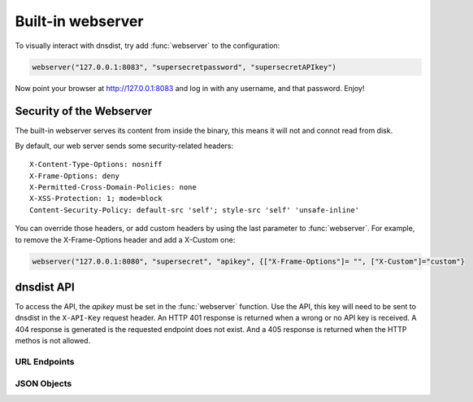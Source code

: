 Built-in webserver
==================

To visually interact with dnsdist, try add :func:`webserver` to the configuration:

.. code-block:: lua

  webserver("127.0.0.1:8083", "supersecretpassword", "supersecretAPIkey")

Now point your browser at http://127.0.0.1:8083 and log in with any username, and that password. Enjoy!

Security of the Webserver
-------------------------

The built-in webserver serves its content from inside the binary, this means it will not and connot read from disk.

By default, our web server sends some security-related headers::

   X-Content-Type-Options: nosniff
   X-Frame-Options: deny
   X-Permitted-Cross-Domain-Policies: none
   X-XSS-Protection: 1; mode=block
   Content-Security-Policy: default-src 'self'; style-src 'self' 'unsafe-inline'

You can override those headers, or add custom headers by using the last parameter to :func:`webserver`.
For example, to remove the X-Frame-Options header and add a X-Custom one:

.. code-block:: lua

  webserver("127.0.0.1:8080", "supersecret", "apikey", {["X-Frame-Options"]= "", ["X-Custom"]="custom"}

dnsdist API
-----------

To access the API, the `apikey` must be set in the :func:`webserver` function.
Use the API, this key will need to be sent to dnsdist in the ``X-API-Key`` request header.
An HTTP 401 response is returned when a wrong or no API key is received.
A 404 response is generated is the requested endpoint does not exist.
And a 405 response is returned when the HTTP methos is not allowed.

URL Endpoints
~~~~~~~~~~~~~

.. http:get:: /jsonstat

  Get statistics from dnsdist in JSON format.
  The ``Accept`` request header is ignored.
  This endpoint accepts a ``command`` query for different statistics:

  * ``stats``: Get all :doc:`../statistics` as a JSON dict
  * ``dynblocklist``: Get all current :doc:`dynamic blocks <dynblocks>`, keyed by netmask
  * ``ebpfblocklist``: Idem, but for :doc:`eBPF <../advanced/ebpf>` blocks

  **Example request**:

   .. sourcecode:: http

      GET /jsonstat?command=stats HTTP/1.1
      Host: example.com
      Accept: application/json, text/javascript

  **Example response**:
   .. sourcecode:: http

      HTTP/1.1 200 OK
      Transfer-Encoding: chunked
      Connection: close
      Content-Security-Policy: default-src 'self'; style-src 'self' 'unsafe-inline'
      Content-Type: application/json
      X-Content-Type-Options: nosniff
      X-Frame-Options: deny
      X-Permitted-Cross-Domain-Policies: none
      X-Xss-Protection: 1; mode=block

      {"acl-drops": 0, "block-filter": 0, "cache-hits": 0, "cache-misses": 0, "cpu-sys-msec": 633, "cpu-user-msec": 499, "downstream-send-errors": 0, "downstream-timeouts": 0, "dyn-block-nmg-size": 1, "dyn-blocked": 3, "empty-queries": 0, "fd-usage": 17, "latency-avg100": 7651.3982737482893, "latency-avg1000": 860.05142763680249, "latency-avg10000": 87.032142373878372, "latency-avg1000000": 0.87146026426551759, "latency-slow": 0, "latency0-1": 0, "latency1-10": 0, "latency10-50": 22, "latency100-1000": 1, "latency50-100": 0, "no-policy": 0, "noncompliant-queries": 0, "noncompliant-responses": 0, "over-capacity-drops": 0, "packetcache-hits": 0, "packetcache-misses": 0, "queries": 26, "rdqueries": 26, "real-memory-usage": 6078464, "responses": 23, "rule-drop": 0, "rule-nxdomain": 0, "rule-refused": 0, "self-answered": 0, "server-policy": "leastOutstanding", "servfail-responses": 0, "too-old-drops": 0, "trunc-failures": 0, "uptime": 412}

  **Example request**:

   .. sourcecode:: http

      GET /jsonstat?command=dynblocklist HTTP/1.1
      Host: example.com
      Accept: application/json, text/javascript

  **Example response**:
   .. sourcecode:: http

      HTTP/1.1 200 OK
      Transfer-Encoding: chunked
      Connection: close
      Content-Security-Policy: default-src 'self'; style-src 'self' 'unsafe-inline'
      Content-Type: application/json
      X-Content-Type-Options: nosniff
      X-Frame-Options: deny
      X-Permitted-Cross-Domain-Policies: none
      X-Xss-Protection: 1; mode=block

      {"127.0.0.1/32": {"blocks": 3, "reason": "Exceeded query rate", "seconds": 10}}

  :query command: one of ``stats``, ``dynblocklist`` or ``ebpfblocklist``

.. http:get:: /metrics

  Get statistics from dnsdist in `Prometheus <https://prometheus.io>`_ format.

  **Example request**:

   .. sourcecode:: http

      GET /metrics

  **Example response**:
   .. sourcecode:: http

      HTTP/1.1 200 OK
      Transfer-Encoding: chunked
      Content-Security-Policy: default-src 'self'; style-src 'self' 'unsafe-inline'
      Content-Type: text/plain
      X-Content-Type-Options: nosniff
      X-Frame-Options: deny
      X-Permitted-Cross-Domain-Policies: none
      X-Xss-Protection: 1; mode=block


      # HELP dnsdist_main_responses Number of responses received from backends
      # TYPE dnsdist_main_responses counter
      dnsdist_main_responses 0
      # HELP dnsdist_main_servfail_responses Number of SERVFAIL answers received from backends
      # TYPE dnsdist_main_servfail_responses counter
      dnsdist_main_servfail_responses 0
      # HELP dnsdist_main_queries Number of received queries
      # TYPE dnsdist_main_queries counter
      dnsdist_main_queries 0
      # HELP dnsdist_main_acl_drops Number of packets dropped because of the ACL
      # TYPE dnsdist_main_acl_drops counter
      dnsdist_main_acl_drops 0
      # HELP dnsdist_main_rule_drop Number of queries dropped because of a rule
      # TYPE dnsdist_main_rule_drop counter
      dnsdist_main_rule_drop 0
      # HELP dnsdist_main_rule_nxdomain Number of NXDomain answers returned because of a rule
      # TYPE dnsdist_main_rule_nxdomain counter
      dnsdist_main_rule_nxdomain 0
      # HELP dnsdist_main_rule_refused Number of Refused answers returned because of a rule
      # TYPE dnsdist_main_rule_refused counter
      dnsdist_main_rule_refused 0
      # HELP dnsdist_main_rule_servfail Number of SERVFAIL answers received because of a rule
      # TYPE dnsdist_main_rule_servfail counter
      dnsdist_main_rule_servfail 0
      # HELP dnsdist_main_self_answered Number of self-answered responses
      # TYPE dnsdist_main_self_answered counter
      dnsdist_main_self_answered 0
      # HELP dnsdist_main_downstream_timeouts Number of queries not answered in time by a backend
      # TYPE dnsdist_main_downstream_timeouts counter
      dnsdist_main_downstream_timeouts 0
      # HELP dnsdist_main_downstream_send_errors Number of errors when sending a query to a backend
      # TYPE dnsdist_main_downstream_send_errors counter
      dnsdist_main_downstream_send_errors 0
      # HELP dnsdist_main_trunc_failures Number of errors encountered while truncating an answer
      # TYPE dnsdist_main_trunc_failures counter
      dnsdist_main_trunc_failures 0
      # HELP dnsdist_main_no_policy Number of queries dropped because no server was available
      # TYPE dnsdist_main_no_policy counter
      dnsdist_main_no_policy 0
      # HELP dnsdist_main_latency0_1 Number of queries answered in less than 1ms
      # TYPE dnsdist_main_latency0_1 counter
      dnsdist_main_latency0_1 0
      # HELP dnsdist_main_latency1_10 Number of queries answered in 1-10 ms
      # TYPE dnsdist_main_latency1_10 counter
      dnsdist_main_latency1_10 0
      # HELP dnsdist_main_latency10_50 Number of queries answered in 10-50 ms
      # TYPE dnsdist_main_latency10_50 counter
      dnsdist_main_latency10_50 0
      # HELP dnsdist_main_latency50_100 Number of queries answered in 50-100 ms
      # TYPE dnsdist_main_latency50_100 counter
      dnsdist_main_latency50_100 0
      # HELP dnsdist_main_latency100_1000 Number of queries answered in 100-1000 ms
      # TYPE dnsdist_main_latency100_1000 counter
      dnsdist_main_latency100_1000 0
      # HELP dnsdist_main_latency_slow Number of queries answered in more than 1 second
      # TYPE dnsdist_main_latency_slow counter
      dnsdist_main_latency_slow 0
      # HELP dnsdist_main_latency_avg100 Average response latency in microseconds of the last 100 packets
      # TYPE dnsdist_main_latency_avg100 gauge
      dnsdist_main_latency_avg100 0
      # HELP dnsdist_main_latency_avg1000 Average response latency in microseconds of the last 1000 packets
      # TYPE dnsdist_main_latency_avg1000 gauge
      dnsdist_main_latency_avg1000 0
      # HELP dnsdist_main_latency_avg10000 Average response latency in microseconds of the last 10000 packets
      # TYPE dnsdist_main_latency_avg10000 gauge
      dnsdist_main_latency_avg10000 0
      # HELP dnsdist_main_latency_avg1000000 Average response latency in microseconds of the last 1000000 packets
      # TYPE dnsdist_main_latency_avg1000000 gauge
      dnsdist_main_latency_avg1000000 0
      # HELP dnsdist_main_uptime Uptime of the dnsdist process in seconds
      # TYPE dnsdist_main_uptime gauge
      dnsdist_main_uptime 42
      # HELP dnsdist_main_real_memory_usage Current memory usage in bytes
      # TYPE dnsdist_main_real_memory_usage gauge
      dnsdist_main_real_memory_usage 11292672
      # HELP dnsdist_main_noncompliant_queries Number of queries dropped as non-compliant
      # TYPE dnsdist_main_noncompliant_queries counter
      dnsdist_main_noncompliant_queries 0
      # HELP dnsdist_main_noncompliant_responses Number of answers from a backend dropped as non-compliant
      # TYPE dnsdist_main_noncompliant_responses counter
      dnsdist_main_noncompliant_responses 0
      # HELP dnsdist_main_rdqueries Number of received queries with the recursion desired bit set
      # TYPE dnsdist_main_rdqueries counter
      dnsdist_main_rdqueries 0
      # HELP dnsdist_main_empty_queries Number of empty queries received from clients
      # TYPE dnsdist_main_empty_queries counter
      dnsdist_main_empty_queries 0
      # HELP dnsdist_main_cache_hits Number of times an answer was retrieved from cache
      # TYPE dnsdist_main_cache_hits counter
      dnsdist_main_cache_hits 0
      # HELP dnsdist_main_cache_misses Number of times an answer not found in the cache
      # TYPE dnsdist_main_cache_misses counter
      dnsdist_main_cache_misses 0
      # HELP dnsdist_main_cpu_user_msec Milliseconds spent by dnsdist in the user state
      # TYPE dnsdist_main_cpu_user_msec counter
      dnsdist_main_cpu_user_msec 58
      # HELP dnsdist_main_cpu_sys_msec Milliseconds spent by dnsdist in the system state
      # TYPE dnsdist_main_cpu_sys_msec counter
      dnsdist_main_cpu_sys_msec 35
      # HELP dnsdist_main_fd_usage Number of currently used file descriptors
      # TYPE dnsdist_main_fd_usage gauge
      dnsdist_main_fd_usage 18
      # HELP dnsdist_main_dyn_blocked Number of queries dropped because of a dynamic block
      # TYPE dnsdist_main_dyn_blocked counter
      dnsdist_main_dyn_blocked 0
      # HELP dnsdist_main_dyn_block_nmg_size Number of dynamic blocks entries
      # TYPE dnsdist_main_dyn_block_nmg_size gauge
      dnsdist_main_dyn_block_nmg_size 0
      dnsdist_main_servers_queries{server="9_9_9_9:53"} 0
      dnsdist_main_servers_drops{server="9_9_9_9:53"} 0
      dnsdist_main_servers_latency{server="9_9_9_9:53"} 0
      dnsdist_main_servers_senderrors{server="9_9_9_9:53"} 0
      dnsdist_main_servers_outstanding{server="9_9_9_9:53"} 0
      dnsdist_main_servers_queries{server="8_8_8_8:53"} 0
      dnsdist_main_servers_drops{server="8_8_8_8:53"} 0
      dnsdist_main_servers_latency{server="8_8_8_8:53"} 0
      dnsdist_main_servers_senderrors{server="8_8_8_8:53"} 0
      dnsdist_main_servers_outstanding{server="8_8_8_8:53"} 0
      dnsdist_main_servers_queries{server="::1:53"} 0
      dnsdist_main_servers_drops{server="::1:53"} 0
      dnsdist_main_servers_latency{server="::1:53"} 0
      dnsdist_main_servers_senderrors{server="::1:53"} 0
      dnsdist_main_servers_outstanding{server="::1:53"} 0
      dnsdist_main_servers_queries{server="194_109_6_66:53"} 0
      dnsdist_main_servers_drops{server="194_109_6_66:53"} 0
      dnsdist_main_servers_latency{server="194_109_6_66:53"} 0
      dnsdist_main_servers_senderrors{server="194_109_6_66:53"} 0
      dnsdist_main_servers_outstanding{server="194_109_6_66:53"} 0
      dnsdist_main_frontend_queries{frontend="127_0_0_1:5300",proto="udp"} 0
      dnsdist_main_frontend_queries{frontend="127_0_0_1:5300",proto="tcp"} 0
      dnsdist_main_pools_servers{pool="_default_"} 4
      dnsdist_pool_cache_size{pool="_default_"} 1000
      dnsdist_pool_cache_entries{pool="_default_"} 0
      dnsdist_pool_cache_hits{pool="_default_"} 0
      dnsdist_pool_cache_misses{pool="_default_"} 0
      dnsdist_pool_cache_deferred_inserts{pool="_default_"} 0
      dnsdist_pool_cache_deferred_lookups{pool="_default_"} 0
      dnsdist_pool_cache_lookup_collisions{pool="_default_"} 0
      dnsdist_pool_cache_insert_collisions{pool="_default_"} 0
      dnsdist_pool_cache_ttl_too_shorts{pool="_default_"} 0

  **Example prometheus configuration**:

   This is just the scrape job description, for details see the prometheus documentation.

   .. sourcecode:: yaml
      job_name: dnsdist
      scrape_interval: 10s
      scrape_timeout: 2s
      metrics_path: /metrics
      basic_auth:
        username: dontcare
        password: yoursecret


.. http:get:: /api/v1/servers/localhost

  Get a quick overview of several parameters.

  :>json string acl: A string of comma-separated netmasks currently allowed by the :ref:`ACL <ACL>`.
  :>json list cache-hit-response-rules: A list of :json:object:`ResponseRule` objects applied on cache hits
  :>json list self-answered-response-rules: A list of :json:object:`ResponseRule` objects applied on self-answered queries
  :>json string daemon_type: The type of daemon, always "dnsdist"
  :>json list frontends: A list of :json:object:`Frontend` objects
  :>json list pools: A list of :json:object:`Pool` objects
  :>json list response-rules: A list of :json:object:`ResponseRule` objects
  :>json list rules: A list of :json:object:`Rule` objects
  :>json list servers: A list of :json:object:`Server` objects
  :>json string version: The running version of dnsdist

.. http:get:: /api/v1/servers/localhost/statistics

  Returns a list of all statistics as :json:object:`StatisticItem`.

.. http:get:: /api/v1/servers/localhost/config

  Returns a list of :json:object:`ConfigSetting` objects.

.. http:get:: /api/v1/servers/localhost/config/allow-from

  Gets you the ``allow-from`` :json:object:`ConfigSetting`, who's value is a list of strings of all the netmasks in the :ref:`ACL <ACL>`.

.. http:put:: /api/v1/servers/localhost/config/allow-from

  Allows you to add to the ACL. TODO **how**

JSON Objects
~~~~~~~~~~~~

.. json:object:: ConfigSetting

  An object representing a global configuration element.
  The following configuration are returned:

  - ``acl`` The currently configured :ref:`ACLs <ACL>`
  - ``control-socket`` The currently configured :ref:`console address <Console>`
  - ``ecs-override``
  - ``ecs-source-prefix-v4`` The currently configured :func:`setECSSourcePrefixV4`
  - ``ecs-source-prefix-v6`` The currently configured :func:`setECSSourcePrefixV6`
  - ``fixup-case``
  - ``max-outstanding``
  - ``server-policy`` The currently set :doc:`serverselection`
  - ``stale-cache-entries-ttl``
  - ``tcp-recv-timeout``
  - ``tcp-send-timeout``
  - ``truncate-tc``
  - ``verbose``
  - ``verbose-health-checks`` The currently configured :func:`setVerboseHealthChecks`

  :property string name: The name of the setting
  :property string type: "ConfigSetting"
  :property string value: The value for this setting

.. json:object:: Frontend

  A description of a bind dnsdist is listening on.

  :property string address: IP and port that is listened on
  :property integer id: Internal identifier
  :property integer queries: The number of received queries on this bind
  :property boolean udp: true if this is a UDP bind
  :property boolean tcp: true if this is a TCP bind

.. json:object:: Pool

  A description of a pool of backend servers.

  :property integer id: Internal identifier
  :property integer cacheDeferredInserts: The number of times an entry could not be inserted in the associated cache, if any, because of a lock
  :property integer cacheDeferredLookups: The number of times an entry could not be looked up from the associated cache, if any, because of a lock
  :property integer cacheEntries: The current number of entries in the associated cache, if any
  :property integer cacheHits: The number of cache hits for the associated cache, if any
  :property integer cacheLookupCollisions: The number of times an entry retrieved from the cache based on the query hash did not match the actual query
  :property integer cacheInsertCollisions: The number of times an entry could not be inserted into the cache because a different entry with the same hash already existed
  :property integer cacheMisses: The number of cache misses for the associated cache, if any
  :property integer cacheSize: The maximum number of entries in the associated cache, if any
  :property integer cacheTTLTooShorts: The number of times an entry could not be inserted into the cache because its TTL was set below the minimum threshold
  :property string name: Name of the pool
  :property integer serversCount: Number of backends in this pool

.. json:object:: Rule

  This represents a policy that is applied to queries

  :property string action: The action taken when the rule matches (e.g. "to pool abuse")
  :property dict action-stats: A list of statistics whose content varies depending on the kind of rule
  :property integer id: The position of this rule
  :property integer matches: How many times this rule was hit
  :property string rule: The matchers for the packet (e.g. "qname==bad-domain1.example., bad-domain2.example.")
  :property string uuid: The UUID of this rule

.. json:object:: ResponseRule

  This represents a policy that is applied to responses

  :property string action: The action taken when the rule matches (e.g. "drop")
  :property integer id: The identifier (or order) of this rule
  :property integer matches: How many times this rule was hit
  :property string rule: The matchers for the packet (e.g. "qname==bad-domain1.example., bad-domain2.example.")

.. json:object:: Server

  This object represents a backend server.

  .. versionchanged:: 1.3.1
    The ``dropRate`` property was added

  :property string address: The remote IP and port
  :property integer id: Internal identifier
  :property integer latency: The current latency of this backend server
  :property string name: The name of this server
  :property integer order: Order number
  :property integer outstanding: Number of currently outstanding queries
  :property [string] pools: The pools this server belongs to
  :property integer qps: The current number of queries per second to this server
  :property integer qpsLimit: The configured maximum number of queries per second
  :property integer queries: Total number of queries sent to this backend
  :property integer reuseds: Number of queries for which a response was not received in time
  :property integer sendErrors: Number of network errors while sending a query to this server
  :property string state: The state of the server (e.g. "DOWN" or "up")
  :property integer weight: The weight assigned to this server
  :property float dropRate: The amount of packets dropped per second by this server

.. json:object:: StatisticItem

  This represents a statistics element.

  :property string name: The name of this statistic. See :doc:`../statistics`
  :property string type: "StatisticItem"
  :property integer value: The value for this item

